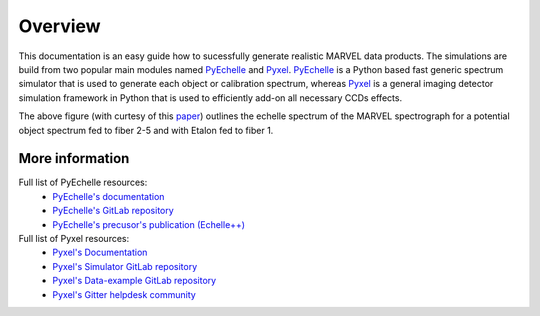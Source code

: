 Overview
========

This documentation is an easy guide how to sucessfully generate realistic MARVEL data products. The simulations are build from two popular main modules named `PyEchelle <https://stuermer.gitlab.io/pyechelle/index.html>`_ and `Pyxel <https://esa.gitlab.io/pyxel/>`_. `PyEchelle <https://stuermer.gitlab.io/pyechelle/index.html>`_ is a Python based fast generic spectrum simulator that is used to generate each object or calibration spectrum, whereas `Pyxel <https://esa.gitlab.io/pyxel/>`_ is a general imaging detector simulation framework in Python that is used to efficiently add-on all necessary CCDs effects.
	 
.. image:: marvel_spectrum.png
   :align: center
   :width: 700

The above figure (with curtesy of this `paper <https://arxiv.org/pdf/2012.08121.pdf>`_) outlines the echelle spectrum of the MARVEL spectrograph for a potential object spectrum fed to fiber 2-5 and with Etalon fed to fiber 1. 

	   
More information
----------------

Full list of PyEchelle resources:
  - `PyEchelle's documentation <https://stuermer.gitlab.io/pyechelle/index.html>`_
  - `PyEchelle's GitLab repository <https://gitlab.com/Stuermer/pyechelle>`_
  - `PyEchelle's precusor's publication (Echelle++) <https://iopscience.iop.org/article/10.1088/1538-3873/aaec2e/pdf>`_

Full list of Pyxel resources:
  - `Pyxel's Documentation <https://esa.gitlab.io/pyxel/>`_
  - `Pyxel's Simulator GitLab repository <https://gitlab.com/esa/pyxel>`_
  - `Pyxel's Data-example GitLab repository <https://gitlab.com/esa/pyxel-data>`_
  - `Pyxel's Gitter helpdesk community <https://gitter.im/pyxel-framework/community>`_

